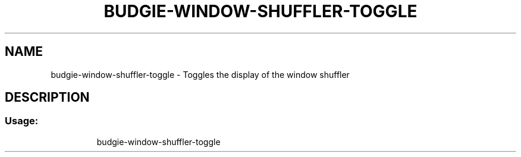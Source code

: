 .\" DO NOT MODIFY THIS FILE!  It was generated by help2man 1.47.3.
.TH BUDGIE-WINDOW-SHUFFLER-TOGGLE "12" "Dec 2018" "budgie-window-shuffler-toggle 0.11.0" "User Commands"
.SH NAME
budgie-window-shuffler-toggle \- Toggles the display of the window shuffler
.SH DESCRIPTION
.SS "Usage:"
.IP
budgie\-window\-shuffler-toggle
